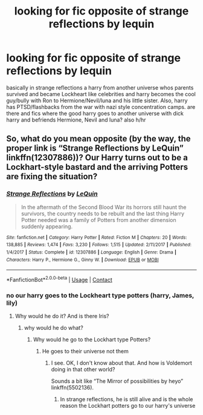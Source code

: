 #+TITLE: looking for fic opposite of strange reflections by lequin

* looking for fic opposite of strange reflections by lequin
:PROPERTIES:
:Author: bigboiwabbit24
:Score: 1
:DateUnix: 1608642407.0
:DateShort: 2020-Dec-22
:FlairText: Request
:END:
basically in strange reflections a harry from another universe whos parents survived and became Lockheart like celebrities and harry becomes the cool guy/bully with Ron to Hermione/Nevil/luna and his little sister. Also, harry has PTSD/flashbacks from the war with nazi style concentration camps. are there and fics where the good harry goes to another universe with dick harry and befriends Hermione, Nevil and luna? also h/hr


** So, what do you mean opposite (by the way, the proper link is “Strange Reflections by LeQuin” linkffn(12307886))? Our Harry turns out to be a Lockhart-style bastard and the arriving Potters are fixing the situation?
:PROPERTIES:
:Author: ceplma
:Score: 2
:DateUnix: 1608644490.0
:DateShort: 2020-Dec-22
:END:

*** [[https://www.fanfiction.net/s/12307886/1/][*/Strange Reflections/*]] by [[https://www.fanfiction.net/u/1634726/LeQuin][/LeQuin/]]

#+begin_quote
  In the aftermath of the Second Blood War its horrors still haunt the survivors, the country needs to be rebuilt and the last thing Harry Potter needed was a family of Potters from another dimension suddenly appearing.
#+end_quote

^{/Site/:} ^{fanfiction.net} ^{*|*} ^{/Category/:} ^{Harry} ^{Potter} ^{*|*} ^{/Rated/:} ^{Fiction} ^{M} ^{*|*} ^{/Chapters/:} ^{20} ^{*|*} ^{/Words/:} ^{138,885} ^{*|*} ^{/Reviews/:} ^{1,474} ^{*|*} ^{/Favs/:} ^{3,230} ^{*|*} ^{/Follows/:} ^{1,515} ^{*|*} ^{/Updated/:} ^{2/11/2017} ^{*|*} ^{/Published/:} ^{1/4/2017} ^{*|*} ^{/Status/:} ^{Complete} ^{*|*} ^{/id/:} ^{12307886} ^{*|*} ^{/Language/:} ^{English} ^{*|*} ^{/Genre/:} ^{Drama} ^{*|*} ^{/Characters/:} ^{Harry} ^{P.,} ^{Hermione} ^{G.,} ^{Ginny} ^{W.} ^{*|*} ^{/Download/:} ^{[[http://www.ff2ebook.com/old/ffn-bot/index.php?id=12307886&source=ff&filetype=epub][EPUB]]} ^{or} ^{[[http://www.ff2ebook.com/old/ffn-bot/index.php?id=12307886&source=ff&filetype=mobi][MOBI]]}

--------------

*FanfictionBot*^{2.0.0-beta} | [[https://github.com/FanfictionBot/reddit-ffn-bot/wiki/Usage][Usage]] | [[https://www.reddit.com/message/compose?to=tusing][Contact]]
:PROPERTIES:
:Author: FanfictionBot
:Score: 1
:DateUnix: 1608644508.0
:DateShort: 2020-Dec-22
:END:


*** no our harry goes to the Lockheart type potters (harry, James, lily)
:PROPERTIES:
:Author: bigboiwabbit24
:Score: 1
:DateUnix: 1608644583.0
:DateShort: 2020-Dec-22
:END:

**** Why would he do it? And is there Iris?
:PROPERTIES:
:Author: ceplma
:Score: 0
:DateUnix: 1608644667.0
:DateShort: 2020-Dec-22
:END:

***** why would he do what?
:PROPERTIES:
:Author: bigboiwabbit24
:Score: 2
:DateUnix: 1608644749.0
:DateShort: 2020-Dec-22
:END:

****** Why would he go to the Lockhart type Potters?
:PROPERTIES:
:Author: ceplma
:Score: 1
:DateUnix: 1608648668.0
:DateShort: 2020-Dec-22
:END:

******* He goes to their universe not them
:PROPERTIES:
:Author: bigboiwabbit24
:Score: 2
:DateUnix: 1608648762.0
:DateShort: 2020-Dec-22
:END:

******** I see. OK, I don't know about that. And how is Voldemort doing in that other world?

Sounds a bit like “The Mirror of possibilities by heyo” linkffn(5502136).
:PROPERTIES:
:Author: ceplma
:Score: 2
:DateUnix: 1608649393.0
:DateShort: 2020-Dec-22
:END:

********* In strange reflections, he is still alive and is the whole reason the Lockhart potters go to our harry's universe
:PROPERTIES:
:Author: bigboiwabbit24
:Score: 1
:DateUnix: 1608677738.0
:DateShort: 2020-Dec-23
:END:
